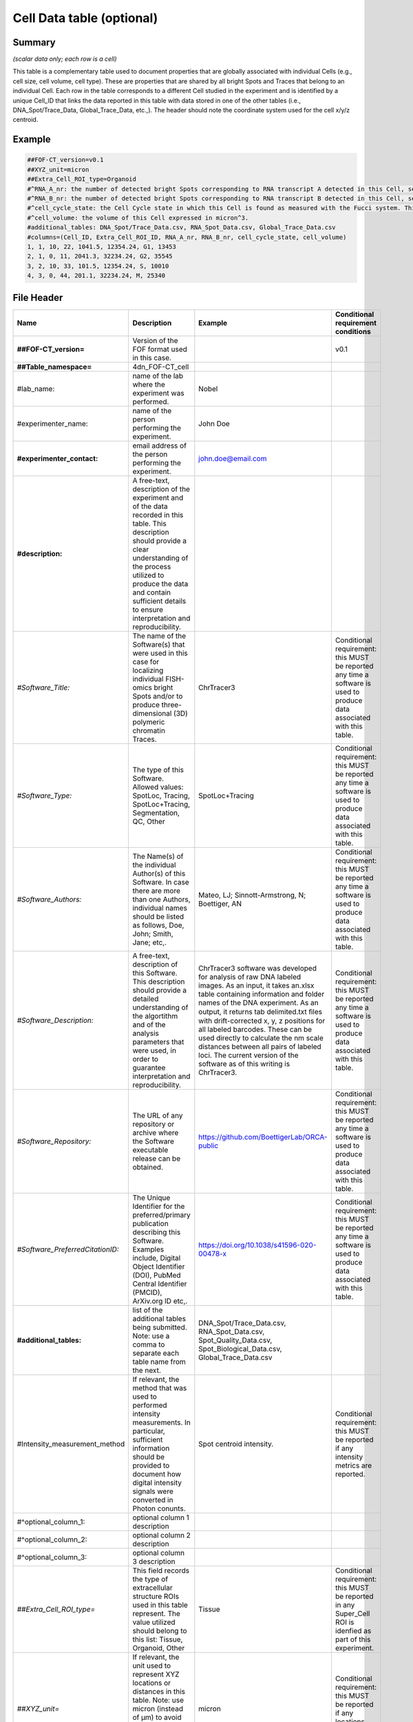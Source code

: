 Cell Data table (optional)
==========================

Summary
-------

*(scalar data only; each row is a cell)*

This table is a complementary table used to document properties that are
globally associated with individual Cells (e.g., cell size, cell volume,
cell type). These are properties that are shared by all bright Spots and
Traces that belong to an individual Cell. Each row in the table
corresponds to a different Cell studied in the experiment and is
identified by a unique Cell_ID that links the data reported in this
table with data stored in one of the other tables (i.e.,
DNA_Spot/Trace_Data, Global_Trace_Data, etc.,). The header should note
the coordinate system used for the cell x/y/z centroid.

Example
-------

.. code::

  ##FOF-CT_version=v0.1
  ##XYZ_unit=micron
  ##Extra_Cell_ROI_type=Organoid
  #^RNA_A_nr: the number of detected bright Spots corresponding to RNA transcript A detected in this Cell, see also RNA Spot Data table
  #^RNA_B_nr: the number of detected bright Spots corresponding to RNA transcript B detected in this Cell, see also RNA Spot Data table
  #^cell_cycle_state: the Cell Cycle state in which this Cell is found as measured with the Fucci system. This column can contain one of the following values: G1, S, G2 or M.
  #^cell_volume: the volume of this Cell expressed in micron^3.
  #additional_tables: DNA_Spot/Trace_Data.csv, RNA_Spot_Data.csv, Global_Trace_Data.csv
  #columns=(Cell_ID, Extra_Cell_ROI_ID, RNA_A_nr, RNA_B_nr, cell_cycle_state, cell_volume)
  1, 1, 10, 22, 1041.5, 12354.24, G1, 13453
  2, 1, 0, 11, 2041.3, 32234.24, G2, 35545
  3, 2, 10, 33, 101.5, 12354.24, S, 10010
  4, 3, 0, 44, 201.1, 32234.24, M, 25340

File Header
-----------

.. list-table::
  :header-rows: 1

  * - Name
    - Description
    - Example
    - Conditional requirement conditions
  * - **##FOF-CT_version=**
    - Version of the FOF format used in this case.
    -
    - v0.1
  * - **##Table_namespace=**
    - 4dn_FOF-CT_cell
    -
    -
  * - #lab_name:
    - name of the lab where the experiment was performed.
    - Nobel
    -
  * - #experimenter_name:
    - name of the person performing the experiment.
    - John Doe
    -
  * - **#experimenter_contact:**
    - email address of the person performing the experiment.
    - john.doe@email.com
    -
  * - **#description:**
    - A free-text, description of the experiment and of the data recorded in this table. This description should provide a clear understanding of the process utilized to produce the data and contain sufficient details to ensure interpretation and reproducibility.
    -
    -
  * - *#Software_Title:*
    - The name of the Software(s) that were used in this case for localizing individual FISH-omics bright Spots and/or to produce three-dimensional (3D) polymeric chromatin Traces.
    - ChrTracer3
    - Conditional requirement: this MUST be reported any time a software is used to produce data associated with this table.
  * - *#Software_Type:*
    - The type of this Software. Allowed values: SpotLoc, Tracing, SpotLoc+Tracing, Segmentation, QC, Other
    - SpotLoc+Tracing
    - Conditional requirement: this MUST be reported any time a software is used to produce data associated with this table.
  * - *#Software_Authors:*
    - The Name(s) of the individual Author(s) of this Software. In case there are more than one Authors, individual names should be listed as follows, Doe, John; Smith, Jane; etc,.
    - Mateo, LJ; Sinnott-Armstrong, N; Boettiger, AN
    - Conditional requirement: this MUST be reported any time a software is used to produce data associated with this table.
  * - *#Software_Description:*
    - A free-text, description of this Software. This description should provide a detailed understanding of the algortithm and of the analysis parameters that were used, in order to guarantee interpretation and reproducibility.
    - ChrTracer3 software was developed for analysis of raw DNA labeled images. As an input, it takes an.xlsx table containing information and folder names of the DNA experiment. As an output, it returns tab delimited.txt ﬁles with drift-corrected x, y, z positions for all labeled barcodes. These can be used directly to calculate the nm scale distances between all pairs of labeled loci. The current version of the software as of this writing is ChrTracer3.
    - Conditional requirement: this MUST be reported any time a software is used to produce data associated with this table.
  * - *#Software_Repository:*
    - The URL of any repository or archive where the Software executable release can be obtained.
    - https://github.com/BoettigerLab/ORCA-public
    - Conditional requirement: this MUST be reported any time a software is used to produce data associated with this table.
  * - *#Software_PreferredCitationID:*
    - The Unique Identifier for the preferred/primary publication describing this Software. Examples include, Digital Object Identifier (DOI), PubMed Central Identifier (PMCID), ArXiv.org ID etc,.
    - https://doi.org/10.1038/s41596-020-00478-x
    - Conditional requirement: this MUST be reported any time a software is used to produce data associated with this table.
  * - **#additional_tables:**
    - list of the additional tables being submitted. Note: use a comma to separate each table name from the next.
    - DNA_Spot/Trace_Data.csv, RNA_Spot_Data.csv, Spot_Quality_Data.csv, Spot_Biological_Data.csv, Global_Trace_Data.csv
    -
  * - #Intensity_measurement_method
    - If relevant, the method that was used to performed intensity measurements. In particular, sufficient information should be provided to document how digital intensity signals were converted in Photon conunts.
    - Spot centroid intensity.
    - Conditional requirement: this MUST be reported if any intensity metrics are reported.
  * - #^optional_column_1:
    - optional column 1 description
    -
    -
  * - #^optional_column_2:
    - optional column 2 description
    -
    -
  * - #^optional_column_3:
    - optional column 3 description
    -
    -
  * - *##Extra_Cell_ROI_type=*
    - This field records the type of extracellular structure ROIs used in this table represent. The value utilized should belong to this list: Tissue, Organoid, Other
    - Tissue
    - Conditional requirement: this MUST be reported in any Super_Cell ROI is idenfied as part of this experiment.
  * - *##XYZ_unit=*
    - If relevant, the unit used to represent XYZ locations or distances in this table. Note: use micron (instead of µm) to avoid problem with special, Greek symbols. Other allowed values are: nm, mm etc.
    - micron
    - Conditional requirement: this MUST be reported if any locations metrics are reported.
  * - *##time_unit=*
    - If relevant, the unit used to represent a time interval. Note: use “sec” for seconds, “msec” for milliseconds, “min” for minutes, and “hr” for hours.
    - sec
    - Conditional requirement: this MUST be reported if any time metrics are reported.
  * - *##intensity_unit=*
    - If relevant, the unit used to represent intensity measurements.
    - a.u.
    - Conditional requirement: this MUST be reported if any intensity metrics are reported.
  * - **##columns=**
    - list of the data column headers used in the table. Note: enclose the column headers and use a comma to separate each header name from the next.
    - (Spot_ID, X, Y, Z)
    -

Data Columns
------------

.. list-table::
  :header-rows: 1

  * - Name
    - Description
    - Example
    - Conditional requirement conditions
  * - **Cell_ID**
    - This fields reports the unique identifier for Region of Interest (ROI) that represent the boundaries of a Cell identified as part of this experiment. Note: this is used to connect individual Spots or Traces that are part of the same Cell.
    - 1
    -
  * - *Extra_Cell_ROI_ID*
    - In case multiple Cells are localized within a given extracellular structure (e.g., Tissue) Region of Interest (ROI), this fields reports the unique identifier that allows to identify such as ROI. Note: this is used to connect individual Cells that are part of the same extracellular ROI.
    - 1
    - Conditional requirement: this column is mandatory if data in this table can be associated with an extracellular ROI identified as part of this experiment.
  * - optional_column_1
    -
    -
    -
  * - optional_column_2
    -
    -
    -
  * - optional_column_3
    -
    -
    -
